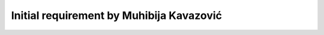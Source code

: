 .. _Initial:

Initial requirement by Muhibija Kavazović
=========================================

.. req:: Initial requirement
   :id: REQ_INT3_1730985601
   :status: Draft
   :date-released:
   :priority: Low
   :submitted-by: Muhibija Kavazovic
   :modified-by:
   :category: Functional
   :safety-asil: 
   :references: 
   :verification-and-validation: 

   description
